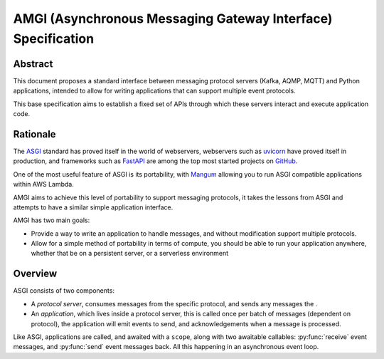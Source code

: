 ###############################################################
 AMGI (Asynchronous Messaging Gateway Interface) Specification
###############################################################

**********
 Abstract
**********

This document proposes a standard interface between messaging protocol servers (Kafka, AQMP, MQTT) and Python
applications, intended to allow for writing applications that can support multiple event protocols.

This base specification aims to establish a fixed set of APIs through which these servers interact and execute
application code.

***********
 Rationale
***********

The ASGI_ standard has proved itself in the world of webservers, webservers such as uvicorn_ have proved itself in
production, and frameworks such as FastAPI_ are among the top most started projects on GitHub_.

One of the most useful feature of ASGI is its portability, with Mangum_ allowing you to run ASGI compatible applications
within AWS Lambda.

AMGI aims to achieve this level of portability to support messaging protocols, it takes the lessons from ASGI and
attempts to have a similar simple application interface.

AMGI has two main goals:

-  Provide a way to write an application to handle messages, and without modification support multiple protocols.
-  Allow for a simple method of portability in terms of compute, you should be able to run your application anywhere,
   whether that be on a persistent server, or a serverless environment

**********
 Overview
**********

ASGI consists of two components:

-  A *protocol server*, consumes messages from the specific protocol, and sends any messages the .
-  An *application*, which lives inside a protocol server, this is called once per batch of messages (dependent on
   protocol), the application will emit events to send, and acknowledgements when a message is processed.

Like ASGI, applications are called, and awaited with a ``scope``, along with two awaitable callables: :py:func:`receive`
event messages, and :py:func:`send` event messages back. All this happening in an asynchronous event loop.

.. _asgi: https://asgi.readthedocs.io/en/latest/

.. _fastapi: https://fastapi.tiangolo.com/

.. _github: https://github.com/

.. _mangum: https://mangum.fastapiexpert.com/

.. _uvicorn: https://uvicorn.dev/
